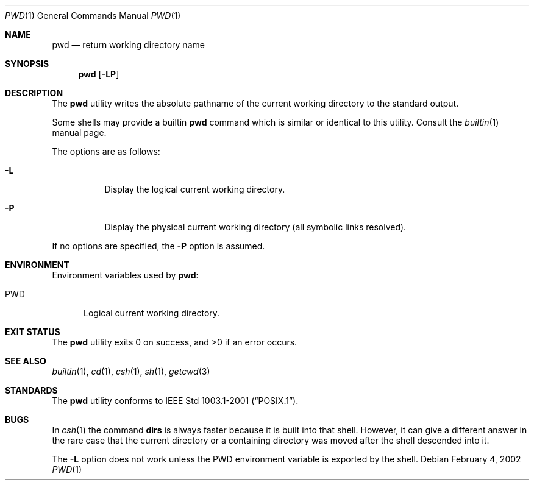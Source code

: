 .\" Copyright (c) 1990, 1993
.\"	The Regents of the University of California.  All rights reserved.
.\"
.\" This code is derived from software contributed to Berkeley by
.\" the Institute of Electrical and Electronics Engineers, Inc.
.\"
.\" Redistribution and use in source and binary forms, with or without
.\" modification, are permitted provided that the following conditions
.\" are met:
.\" 1. Redistributions of source code must retain the above copyright
.\"    notice, this list of conditions and the following disclaimer.
.\" 2. Redistributions in binary form must reproduce the above copyright
.\"    notice, this list of conditions and the following disclaimer in the
.\"    documentation and/or other materials provided with the distribution.
.\" 3. All advertising materials mentioning features or use of this software
.\"    must display the following acknowledgement:
.\"	This product includes software developed by the University of
.\"	California, Berkeley and its contributors.
.\" 4. Neither the name of the University nor the names of its contributors
.\"    may be used to endorse or promote products derived from this software
.\"    without specific prior written permission.
.\"
.\" THIS SOFTWARE IS PROVIDED BY THE REGENTS AND CONTRIBUTORS ``AS IS'' AND
.\" ANY EXPRESS OR IMPLIED WARRANTIES, INCLUDING, BUT NOT LIMITED TO, THE
.\" IMPLIED WARRANTIES OF MERCHANTABILITY AND FITNESS FOR A PARTICULAR PURPOSE
.\" ARE DISCLAIMED.  IN NO EVENT SHALL THE REGENTS OR CONTRIBUTORS BE LIABLE
.\" FOR ANY DIRECT, INDIRECT, INCIDENTAL, SPECIAL, EXEMPLARY, OR CONSEQUENTIAL
.\" DAMAGES (INCLUDING, BUT NOT LIMITED TO, PROCUREMENT OF SUBSTITUTE GOODS
.\" OR SERVICES; LOSS OF USE, DATA, OR PROFITS; OR BUSINESS INTERRUPTION)
.\" HOWEVER CAUSED AND ON ANY THEORY OF LIABILITY, WHETHER IN CONTRACT, STRICT
.\" LIABILITY, OR TORT (INCLUDING NEGLIGENCE OR OTHERWISE) ARISING IN ANY WAY
.\" OUT OF THE USE OF THIS SOFTWARE, EVEN IF ADVISED OF THE POSSIBILITY OF
.\" SUCH DAMAGE.
.\"
.\"     @(#)pwd.1	8.2 (Berkeley) 4/28/95
.\" $FreeBSD: src/bin/pwd/pwd.1,v 1.10.2.5 2002/06/17 11:04:22 tjr Exp $
.\" $DragonFly: src/bin/pwd/pwd.1,v 1.3 2006/02/17 19:33:31 swildner Exp $
.\"
.Dd February 4, 2002
.Dt PWD 1
.Os
.Sh NAME
.Nm pwd
.Nd return working directory name
.Sh SYNOPSIS
.Nm
.Op Fl LP
.Sh DESCRIPTION
The
.Nm
utility writes the absolute pathname of the current working directory to
the standard output.
.Pp
Some shells may provide a builtin
.Nm
command which is similar or identical to this utility.
Consult the
.Xr builtin 1
manual page.
.Pp
The options are as follows:
.Bl -tag -width indent
.It Fl L
Display the logical current working directory.
.It Fl P
Display the physical current working directory (all symbolic links resolved).
.El
.Pp
If no options are specified, the
.Fl P
option is assumed.
.Sh ENVIRONMENT
Environment variables used by
.Nm :
.Bl -tag -width ".Ev PWD"
.It Ev PWD
Logical current working directory.
.El
.Sh EXIT STATUS
.Ex -std
.Sh SEE ALSO
.Xr builtin 1 ,
.Xr cd 1 ,
.Xr csh 1 ,
.Xr sh 1 ,
.Xr getcwd 3
.Sh STANDARDS
The
.Nm
utility conforms to
.St -p1003.1-2001 .
.Sh BUGS
In
.Xr csh  1
the command
.Ic dirs
is always faster because it is built into that shell.
However, it can give a different answer in the rare case
that the current directory or a containing directory was moved after
the shell descended into it.
.Pp
The
.Fl L
option does not work unless the
.Ev PWD
environment variable is exported by the shell.
